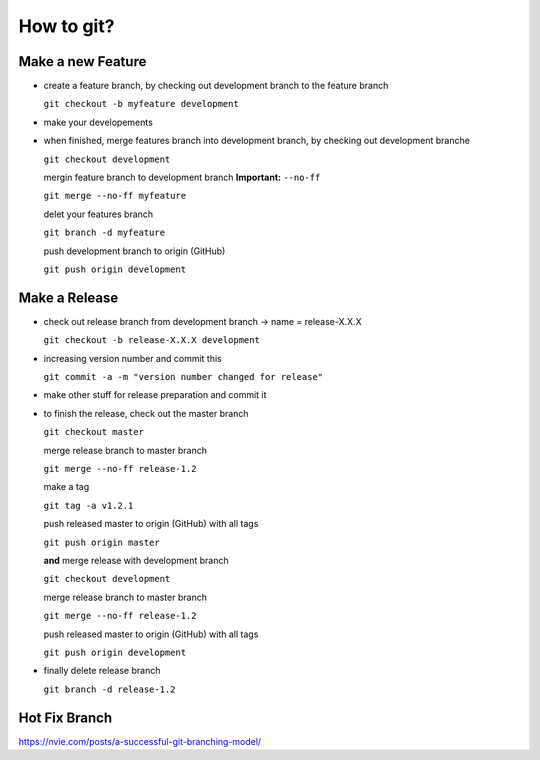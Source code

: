 How to git?
===========

Make a new Feature
------------------

* create a feature branch, by checking out development branch to the feature branch

  ``git checkout -b myfeature development``

* make your developements

* when finished, merge features branch into development branch, by checking out development branche

  ``git checkout development``

  mergin feature branch to development branch **Important:** ``--no-ff``

  ``git merge --no-ff myfeature``

  delet your features branch

  ``git branch -d myfeature``

  push development branch to origin (GitHub)

  ``git push origin development``


Make a Release
------------------

* check out release branch from development branch -> name = release-X.X.X

  ``git checkout -b release-X.X.X development``

* increasing version number and commit this

  ``git commit -a -m "version number changed for release"``

* make other stuff for release preparation and commit it

* to finish the release, check out the master branch

  ``git checkout master``

  merge release branch to master branch

  ``git merge --no-ff release-1.2``

  make a tag

  ``git tag -a v1.2.1``

  push released master to origin (GitHub) with all tags

  ``git push origin master``

  **and** merge release with development branch

  ``git checkout development``

  merge release branch to master branch

  ``git merge --no-ff release-1.2``

  push released master to origin (GitHub) with all tags

  ``git push origin development``

* finally delete release branch

  ``git branch -d release-1.2``


Hot Fix Branch
------------------

https://nvie.com/posts/a-successful-git-branching-model/




